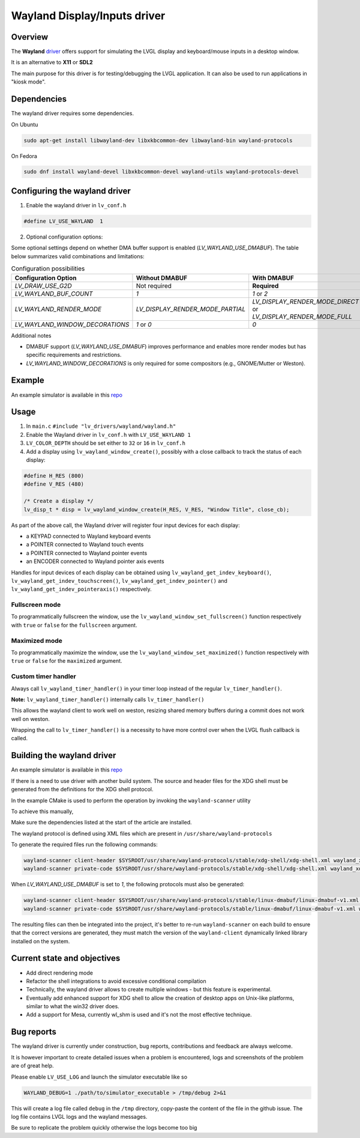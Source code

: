 .. _wayland_driver:

=============================
Wayland Display/Inputs driver
=============================

Overview
--------

The **Wayland** `driver <https://github.com/lvgl/lvgl/tree/master/src/drivers/wayland>`__
offers support for simulating the LVGL display and keyboard/mouse inputs in a desktop
window.

It is an alternative to **X11** or **SDL2**

The main purpose for this driver is for testing/debugging the LVGL application. It can
also be used to run applications in "kiosk mode".

Dependencies
------------

The wayland driver requires some dependencies.

On Ubuntu

.. code:: bash

   sudo apt-get install libwayland-dev libxkbcommon-dev libwayland-bin wayland-protocols

On Fedora

.. code:: bash

   sudo dnf install wayland-devel libxkbcommon-devel wayland-utils wayland-protocols-devel


Configuring the wayland driver
------------------------------

1. Enable the wayland driver in ``lv_conf.h``

.. code:: c

   #define LV_USE_WAYLAND  1

2. Optional configuration options:

Some optional settings depend on whether DMA buffer support is enabled (`LV_WAYLAND_USE_DMABUF`). The table below summarizes valid combinations and limitations:

.. list-table:: Configuration possibilities
   :widths: 50 25 25
   :header-rows: 1

   * - Configuration Option
     - Without DMABUF
     - With DMABUF

   * - `LV_DRAW_USE_G2D`
     - Not required
     - **Required**

   * - `LV_WAYLAND_BUF_COUNT`
     - `1`
     - `1` or `2`

   * - `LV_WAYLAND_RENDER_MODE`
     - `LV_DISPLAY_RENDER_MODE_PARTIAL`
     - `LV_DISPLAY_RENDER_MODE_DIRECT` or `LV_DISPLAY_RENDER_MODE_FULL`

   * - `LV_WAYLAND_WINDOW_DECORATIONS`
     - `1` or `0`
     - `0`

Additional notes

* DMABUF support (`LV_WAYLAND_USE_DMABUF`) improves performance and enables more render modes but has specific requirements and restrictions.
* `LV_WAYLAND_WINDOW_DECORATIONS` is only required for some compositors (e.g., GNOME/Mutter or Weston).

Example
-------

An example simulator is available in this `repo <https://github.com/lvgl/lv_port_linux/>`__

Usage
-----

#. In ``main.c`` ``#include "lv_drivers/wayland/wayland.h"``
#. Enable the Wayland driver in ``lv_conf.h`` with ``LV_USE_WAYLAND 1``

#. ``LV_COLOR_DEPTH`` should be set either to ``32`` or ``16`` in ``lv_conf.h``

#. Add a display using ``lv_wayland_window_create()``,
   possibly with a close callback to track the status of each display:

.. code:: c

    #define H_RES (800)
    #define V_RES (480)

    /* Create a display */
    lv_disp_t * disp = lv_wayland_window_create(H_RES, V_RES, "Window Title", close_cb);


As part of the above call, the Wayland driver will register four input devices
for each display:

* a KEYPAD connected to Wayland keyboard events
* a POINTER connected to Wayland touch events
* a POINTER connected to Wayland pointer events
* an ENCODER connected to Wayland pointer axis events

Handles for input devices of each display can be obtained using
``lv_wayland_get_indev_keyboard()``, ``lv_wayland_get_indev_touchscreen()``,
``lv_wayland_get_indev_pointer()`` and ``lv_wayland_get_indev_pointeraxis()`` respectively.

Fullscreen mode
^^^^^^^^^^^^^^^

To programmatically fullscreen the window,
use the ``lv_wayland_window_set_fullscreen()`` function respectively with ``true``
or ``false`` for the ``fullscreen`` argument.

Maximized mode
^^^^^^^^^^^^^^

To programmatically maximize the window,
use the ``lv_wayland_window_set_maximized()`` function respectively with ``true``
or ``false`` for the ``maximized`` argument.


Custom timer handler
^^^^^^^^^^^^^^^^^^^^

Always call ``lv_wayland_timer_handler()`` in your timer loop instead of the regular ``lv_timer_handler()``.

**Note:** ``lv_wayland_timer_handler()`` internally calls ``lv_timer_handler()``

This allows the wayland client to work well on weston, resizing shared memory buffers during
a commit does not work well on weston.

Wrapping the call to ``lv_timer_handler()`` is a necessity to have more control over
when the LVGL flush callback is called.

Building the wayland driver
---------------------------

An example simulator is available in this `repo <https://github.com/lvgl/lv_port_linux/>`__

If there is a need to use driver with another build system. The source and header files for the XDG shell
must be generated from the definitions for the XDG shell protocol.

In the example CMake is used to perform the operation by invoking the ``wayland-scanner`` utility

To achieve this manually,

Make sure the dependencies listed at the start of the article are installed.

The wayland protocol is defined using XML files which are present in ``/usr/share/wayland-protocols``

To generate the required files run the following commands:

.. code-block:: sh

   wayland-scanner client-header $SYSROOT/usr/share/wayland-protocols/stable/xdg-shell/xdg-shell.xml wayland_xdg_shell.h
   wayland-scanner private-code $SYSROOT/usr/share/wayland-protocols/stable/xdg-shell/xdg-shell.xml wayland_xdg_shell.c

When `LV_WAYLAND_USE_DMABUF` is set to `1`, the following protocols must also be generated:

.. code-block:: sh

   wayland-scanner client-header $SYSROOT/usr/share/wayland-protocols/stable/linux-dmabuf/linux-dmabuf-v1.xml wayland_linux_dmabuf.h
   wayland-scanner private-code $SYSROOT/usr/share/wayland-protocols/stable/linux-dmabuf/linux-dmabuf-v1.xml wayland_linux_dmabuf.c


The resulting files can then be integrated into the project, it's better to re-run ``wayland-scanner`` on
each build to ensure that the correct versions are generated, they must match the version of the ``wayland-client``
dynamically linked library installed on the system.

Current state and objectives
----------------------------

* Add direct rendering mode
* Refactor the shell integrations to avoid excessive conditional compilation
* Technically, the wayland driver allows to create multiple windows - but this feature is experimental.
* Eventually add enhanced support for XDG shell to allow the creation of desktop apps on Unix-like platforms,
  similar to what the win32 driver does.
* Add a support for Mesa, currently wl_shm is used and it's not the most effective technique.


Bug reports
-----------

The wayland driver is currently under construction, bug reports, contributions and feedback are always welcome.

It is however important to create detailed issues when a problem is encountered, logs and screenshots of the problem are of great help.

Please enable ``LV_USE_LOG`` and launch the simulator executable like so

.. code::

  WAYLAND_DEBUG=1 ./path/to/simulator_executable > /tmp/debug 2>&1

This will create a log file called ``debug`` in the ``/tmp`` directory, copy-paste the content of the file in the github issue.
The log file contains LVGL logs and the wayland messages.

Be sure to replicate the problem quickly otherwise the logs become too big

